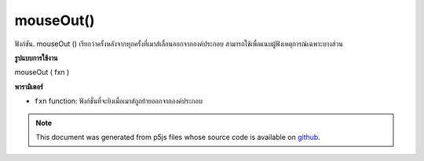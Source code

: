 .. raw:: html

	<script src="https://sketch.netpie.io/widget/p5-widget.js"></script>

mouseOut()
==========

ฟังก์ชัน. mouseOut () เรียกว่าครั้งหลังจากทุกครั้งที่เมาส์เลื่อนออกจากองค์ประกอบ สามารถใช้เพื่อแนบผู้ฟังเหตุการณ์เฉพาะบางส่วน

.. The .mouseOut() function is called once after every time a
.. mouse moves off the element. This can be used to attach an
.. element specific event listener.
**รูปแบบการใช้งาน**

mouseOut ( fxn )

**พารามิเตอร์**

- ``fxn``  function: ฟังก์ชั่นที่จะยิงเมื่อเมาส์ถูกย้ายออกจากองค์ประกอบ

.. ``fxn``  function: function to be fired when mouse is
                   moved off the element.

.. raw:: html

	<script type="text/p5" data-autoplay data-hide-sourcecode>
	var cnv;
	var d;
	var g;
	function setup() {
	  cnv = createCanvas(100, 100);
	  cnv.mouseOut(changeGray);
	  d = 10;
	}
	
	function draw() {
	  ellipse(width/2, height/2, d, d);
	}
	
	function changeGray() {
	  d = d + 10;
	  if (d > 100) {
	    d = 0;
	  }
	}

	</script>

	<br><br>

.. note:: This document was generated from p5js files whose source code is available on `github <https://github.com/processing/p5.js>`_.
